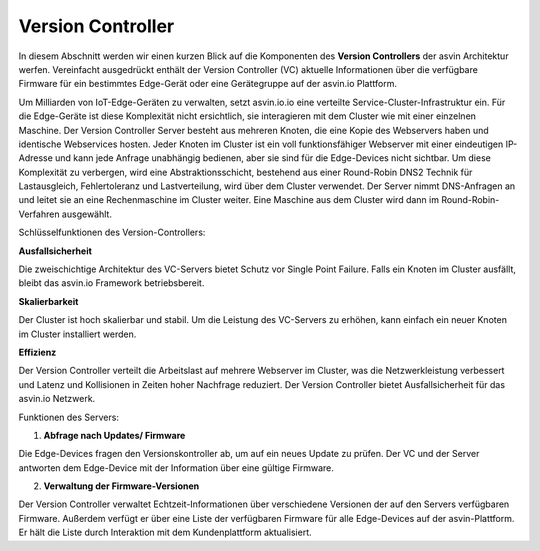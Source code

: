 ==================
Version Controller
==================

In diesem Abschnitt werden wir einen kurzen Blick auf die Komponenten des **Version Controllers** der asvin 
Architektur werfen. Vereinfacht ausgedrückt enthält der Version Controller (VC) aktuelle Informationen über 
die verfügbare Firmware für ein bestimmtes Edge-Gerät oder eine Gerätegruppe auf der asvin.io Plattform.

.. image:: ../images/asvinarchitecture-vc.png
        :alt: asvin VC 
        :width: 800pt
        :align: center


Um Milliarden von IoT-Edge-Geräten zu verwalten, setzt asvin.io.io eine verteilte Service-Cluster-Infrastruktur 
ein. Für die Edge-Geräte ist diese Komplexität nicht ersichtlich, sie interagieren mit dem Cluster wie mit einer 
einzelnen Maschine. Der Version Controller Server besteht aus mehreren Knoten, die eine Kopie des Webservers haben 
und identische Webservices hosten. Jeder Knoten im Cluster ist ein voll funktionsfähiger Webserver mit einer 
eindeutigen IP-Adresse und kann jede Anfrage unabhängig bedienen, aber sie sind für die Edge-Devices nicht sichtbar. 
Um diese Komplexität zu verbergen, wird eine Abstraktionsschicht, bestehend aus einer Round-Robin DNS2 Technik für 
Lastausgleich, Fehlertoleranz und Lastverteilung, wird über dem Cluster verwendet. Der Server nimmt DNS-Anfragen an 
und leitet sie an eine Rechenmaschine im Cluster weiter. Eine Maschine aus dem Cluster wird dann im Round-Robin-Verfahren 
ausgewählt.

Schlüsselfunktionen des Version-Controllers: 

**Ausfallsicherheit**

Die zweischichtige Architektur des VC-Servers bietet Schutz vor Single Point Failure. Falls ein Knoten 
im Cluster ausfällt, bleibt das asvin.io Framework betriebsbereit.

**Skalierbarkeit**

Der Cluster ist hoch skalierbar und stabil. Um die Leistung des VC-Servers zu erhöhen, kann einfach ein 
neuer Knoten im Cluster installiert werden.

**Effizienz**

Der Version Controller verteilt die Arbeitslast auf mehrere Webserver im Cluster, was die Netzwerkleistung 
verbessert und Latenz und Kollisionen in Zeiten hoher Nachfrage reduziert. Der Version Controller bietet 
Ausfallsicherheit für das asvin.io Netzwerk.

Funktionen des Servers: 

1. **Abfrage nach Updates/ Firmware**

Die Edge-Devices fragen den Versionskontroller ab, um auf ein neues Update zu prüfen. Der VC und der 
Server antworten dem Edge-Device mit der Information über eine gültige Firmware.

2. **Verwaltung der Firmware-Versionen**

Der Version Controller verwaltet Echtzeit-Informationen über verschiedene Versionen der auf den Servers 
verfügbaren Firmware. Außerdem verfügt er über eine Liste der verfügbaren Firmware für alle Edge-Devices 
auf der asvin-Plattform. Er hält die Liste durch Interaktion mit dem Kundenplattform aktualisiert.